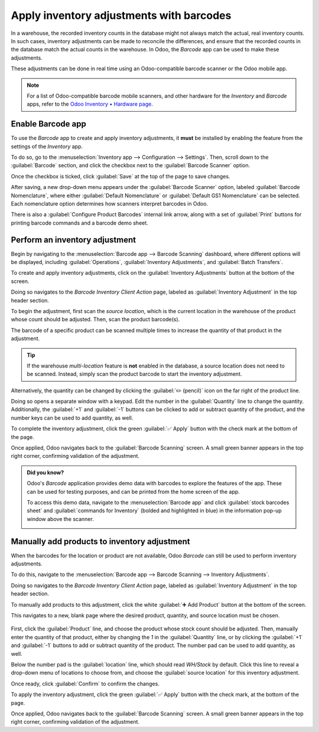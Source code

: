 =========================================
Apply inventory adjustments with barcodes
=========================================

In a warehouse, the recorded inventory counts in the database might not always match the actual,
real inventory counts. In such cases, inventory adjustments can be made to reconcile the
differences, and ensure that the recorded counts in the database match the actual counts in the
warehouse. In Odoo, the *Barcode* app can be used to make these adjustments.

These adjustments can be done in real time using an Odoo-compatible barcode scanner or the Odoo
mobile app.

.. note::
   For a list of Odoo-compatible barcode mobile scanners, and other hardware for the *Inventory* and
   *Barcode* apps, refer to the `Odoo Inventory • Hardware page
   <https://www.odoo.com/app/inventory-hardware>`_.

.. seealso::
   :doc:`../../management/inventory_adjustments/count_products`

Enable Barcode app
==================

To use the *Barcode* app to create and apply inventory adjustments, it **must** be installed by
enabling the feature from the settings of the *Inventory* app.

To do so, go to the :menuselection:`Inventory app --> Configuration --> Settings`. Then, scroll down
to the :guilabel:`Barcode` section, and click the checkbox next to the :guilabel:`Barcode Scanner`
option.

Once the checkbox is ticked, click :guilabel:`Save` at the top of the page to save changes.

After saving, a new drop-down menu appears under the :guilabel:`Barcode Scanner` option, labeled
:guilabel:`Barcode Nomenclature`, where either :guilabel:`Default Nomenclature` or
:guilabel:`Default GS1 Nomenclature` can be selected. Each nomenclature option determines how
scanners interpret barcodes in Odoo.

There is also a :guilabel:`Configure Product Barcodes` internal link arrow, along with a set of
:guilabel:`Print` buttons for printing barcode commands and a barcode demo sheet.

.. image:: adjustments/adjustments-barcode-setting.png
   :align: center
   :alt: Enabled Barcode feature in Inventory app settings.

.. seealso::
   For more information on setting up and configuring the :guilabel:`Barcode` app, refer to the
   :doc:`Set up your barcode scanner <../setup/hardware>` and :doc:`Activate the Barcodes in Odoo
   <../setup/software>` docs.

Perform an inventory adjustment
===============================

Begin by navigating to the :menuselection:`Barcode app --> Barcode Scanning` dashboard, where
different options will be displayed, including :guilabel:`Operations`, :guilabel:`Inventory
Adjustments`, and :guilabel:`Batch Transfers`.

To create and apply inventory adjustments, click on the :guilabel:`Inventory Adjustments` button at
the bottom of the screen.

Doing so navigates to the *Barcode Inventory Client Action* page, labeled as :guilabel:`Inventory
Adjustment` in the top header section.

.. image:: adjustments/adjustments-barcode-scanner.png
   :align: center
   :alt: Barcode app start screen with scanner.

To begin the adjustment, first scan the *source location*, which is the current location in the
warehouse of the product whose count should be adjusted. Then, scan the product barcode(s).

The barcode of a specific product can be scanned multiple times to increase the quantity of that
product in the adjustment.

.. tip::
   If the warehouse *multi-location* feature is **not** enabled in the database, a source location
   does not need to be scanned. Instead, simply scan the product barcode to start the inventory
   adjustment.

Alternatively, the quantity can be changed by clicking the :guilabel:`✏️ (pencil)` icon on the far
right of the product line.

Doing so opens a separate window with a keypad. Edit the number in the :guilabel:`Quantity` line to
change the quantity. Additionally, the :guilabel:`+1` and :guilabel:`-1` buttons can be clicked to
add or subtract quantity of the product, and the number keys can be used to add quantity, as well.

.. example::
   In the below inventory adjustment, the source location `WH/Stock/Shelf/2` was scanned, assigning
   the location. Then, the barcode for the product `[FURN_7888] Desk Stand with Screen` was scanned
   3 times, increasing the units in the adjustment. Additional products can be added to this
   adjustment by scanning the barcodes for those specific products.

   .. image:: adjustments/adjustments-barcode-inventory-client-action.png
      :align: center
      :alt: Barcode Inventory Client Action page with inventory adjustment.

To complete the inventory adjustment, click the green :guilabel:`✅ Apply` button with the check mark
at the bottom of the page.

Once applied, Odoo navigates back to the :guilabel:`Barcode Scanning` screen. A small green banner
appears in the top right corner, confirming validation of the adjustment.

.. admonition:: Did you know?

   Odoo's *Barcode* application provides demo data with barcodes to explore the features of the app.
   These can be used for testing purposes, and can be printed from the home screen of the app.

   To access this demo data, navigate to the :menuselection:`Barcode app` and click :guilabel:`stock
   barcodes sheet` and :guilabel:`commands for Inventory` (bolded and highlighted in blue) in the
   information pop-up window above the scanner.

   .. image:: adjustments/adjustments-barcode-stock-sheets.png
      :align: center
      :alt: Demo data prompt pop-up on Barcode app main screen.

Manually add products to inventory adjustment
=============================================

When the barcodes for the location or product are not available, Odoo *Barcode* can still be used to
perform inventory adjustments.

To do this, navigate to the :menuselection:`Barcode app --> Barcode Scanning --> Inventory
Adjustments`.

Doing so navigates to the *Barcode Inventory Client Action* page, labeled as :guilabel:`Inventory
Adjustment` in the top header section.

To manually add products to this adjustment, click the white :guilabel:`➕ Add Product` button at the
bottom of the screen.

This navigates to a new, blank page where the desired product, quantity, and source location must be
chosen.

   .. image:: adjustments/adjustments-keypad.png
      :align: center
      :alt: Keypad to add products on Barcode Inventory Client Action page.

First, click the :guilabel:`Product` line, and choose the product whose stock count should be
adjusted. Then, manually enter the quantity of that product, either by changing the `1` in the
:guilabel:`Quantity` line, or by clicking the :guilabel:`+1` and :guilabel:`-1` buttons to add or
subtract quantity of the product. The number pad can be used to add quantity, as well.

Below the number pad is the :guilabel:`location` line, which should read `WH/Stock` by default.
Click this line to reveal a drop-down menu of locations to choose from, and choose the
:guilabel:`source location` for this inventory adjustment.

Once ready, click :guilabel:`Confirm` to confirm the changes.

To apply the inventory adjustment, click the green :guilabel:`✅ Apply` button with the check mark,
at the bottom of the page.

Once applied, Odoo navigates back to the :guilabel:`Barcode Scanning` screen. A small green banner
appears in the top right corner, confirming validation of the adjustment.
